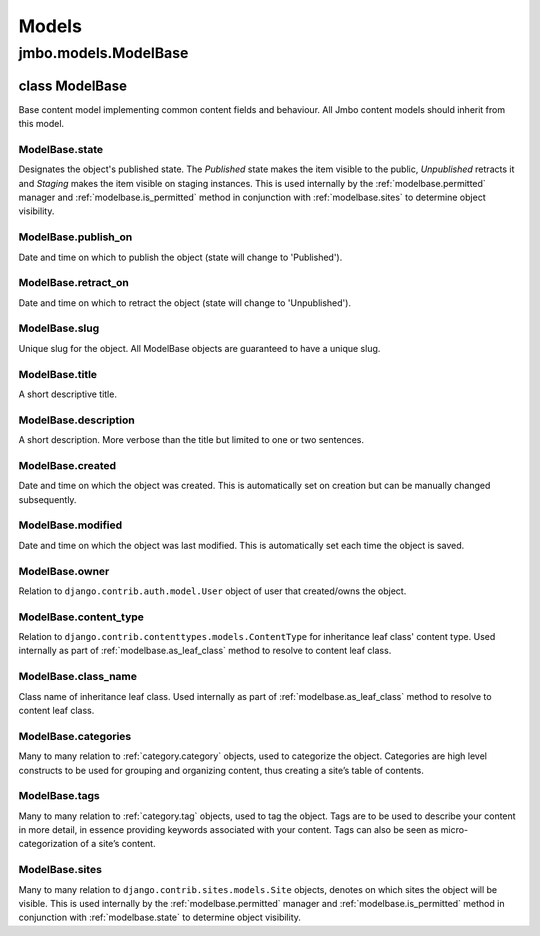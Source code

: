 Models
------

jmbo.models.ModelBase
*********************
.. _modelbase:

class ModelBase
~~~~~~~~~~~~~~
Base content model implementing common content fields and behaviour. All Jmbo content models should inherit from this model.

.. _modelbase.state:

ModelBase.state
+++++++++++++++
Designates the object's published state. The *Published* state makes the item visible to the public, *Unpublished* retracts it and *Staging* makes the item visible on staging instances. This is used internally by the :ref:`modelbase.permitted` manager and :ref:`modelbase.is_permitted` method in conjunction with :ref:`modelbase.sites` to determine object visibility.
    
.. _modelbase.publish_on:

ModelBase.publish_on
++++++++++++++++++++
Date and time on which to publish the object (state will change to 'Published').
    
.. _modelbase.retract_on:

ModelBase.retract_on
++++++++++++++++++++
Date and time on which to retract the object (state will change to 'Unpublished').

.. _modelbase.slug:

ModelBase.slug
++++++++++++++
Unique slug for the object. All ModelBase objects are guaranteed to have a unique slug.

.. _modelbase.title:

ModelBase.title
+++++++++++++++
A short descriptive title.
    
.. _modelbase.description:

ModelBase.description
+++++++++++++++++++++
A short description. More verbose than the title but limited to one or two sentences.
    
.. _modelbase.created:

ModelBase.created
+++++++++++++++++
Date and time on which the object was created. This is automatically set on creation but can be manually changed subsequently.
    
.. _modelbase.modified:

ModelBase.modified
++++++++++++++++++
Date and time on which the object was last modified. This is automatically set each time the object is saved.

.. _modelbase.owner:

ModelBase.owner
+++++++++++++++
Relation to ``django.contrib.auth.model.User`` object of user that created/owns the object.
    
.. _modelbase.content_type:

ModelBase.content_type
++++++++++++++++++++++
Relation to ``django.contrib.contenttypes.models.ContentType`` for inheritance leaf class' content type.
Used internally as part of :ref:`modelbase.as_leaf_class` method to resolve to content leaf class.

.. _modelbase.class_name:

ModelBase.class_name
++++++++++++++++++++
Class name of inheritance leaf class. 
Used internally as part of :ref:`modelbase.as_leaf_class` method to resolve to content leaf class.

.. _modelbase.categories:
    
ModelBase.categories
++++++++++++++++++++
Many to many relation to :ref:`category.category` objects, used to categorize the object. Categories are high level constructs to be used for grouping and organizing content, thus creating a site’s table of contents.

.. _modelbase.tags:
    
ModelBase.tags
++++++++++++++
Many to many relation to :ref:`category.tag` objects, used to tag the object. Tags are to be used to describe your content in more detail, in essence providing keywords associated with your content. Tags can also be seen as micro-categorization of a site’s content.
    
.. _modelbase.sites:
    
ModelBase.sites
+++++++++++++++
Many to many relation to ``django.contrib.sites.models.Site`` objects, denotes on which sites the object will be visible. 
This is used internally by the :ref:`modelbase.permitted` manager and :ref:`modelbase.is_permitted` method in conjunction with :ref:`modelbase.state` to determine object visibility.

